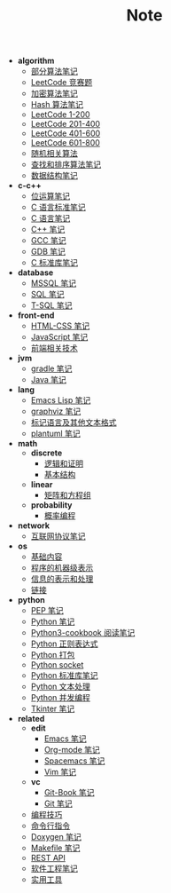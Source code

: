 #+TITLE: Note

- *algorithm*
  - [[file:algorithm\algorithm.org][部分算法笔记]]
  - [[file:algorithm\contest.org][LeetCode 竞赛题]]
  - [[file:algorithm\encrypt.org][加密算法笔记]]
  - [[file:algorithm\hash.org][Hash 算法笔记]]
  - [[file:algorithm\leetcode-0.org][LeetCode 1-200]]
  - [[file:algorithm\leetcode-1.org][LeetCode 201-400]]
  - [[file:algorithm\leetcode-2.org][LeetCode 401-600]]
  - [[file:algorithm\leetcode-3.org][LeetCode 601-800]]
  - [[file:algorithm\random.org][随机相关算法]]
  - [[file:algorithm\search_sort.org][查找和排序算法笔记]]
  - [[file:algorithm\struct.org][数据结构笔记]]
- *c-c++*
  - [[file:c-c++\bit-op.org][位运算笔记]]
  - [[file:c-c++\c-standard.org][C 语言标准笔记]]
  - [[file:c-c++\c.org][C 语言笔记]]
  - [[file:c-c++\cpp.org][C++ 笔记]]
  - [[file:c-c++\gcc.org][GCC 笔记]]
  - [[file:c-c++\gdb.org][GDB 笔记]]
  - [[file:c-c++\libc.org][C 标准库笔记]]
- *database*
  - [[file:database\mssql.org][MSSQL 笔记]]
  - [[file:database\sql.org][SQL 笔记]]
  - [[file:database\t-sql.org][T-SQL 笔记]]
- *front-end*
  - [[file:front-end\html-css.org][HTML-CSS 笔记]]
  - [[file:front-end\javascript.org][JavaScript 笔记]]
  - [[file:front-end\technology.org][前端相关技术]]
- *jvm*
  - [[file:jvm\gradle.org][gradle 笔记]]
  - [[file:jvm\java.org][Java 笔记]]
- *lang*
  - [[file:lang\elisp.org][Emacs Lisp 笔记]]
  - [[file:lang\graphviz.org][graphviz 笔记]]
  - [[file:lang\markup.org][标记语言及其他文本格式]]
  - [[file:lang\plantuml.org][plantuml 笔记]]
- *math*
  - *discrete*
    - [[file:math\discrete\1-逻辑和证明.org][逻辑和证明]]
    - [[file:math\discrete\2-基本结构.org][基本结构]]
  - *linear*
    - [[file:math\linear\1-矩阵和方程组.org][矩阵和方程组]]
  - *probability*
    - [[file:math\probability\lea.org][概率编程]]
- *network*
  - [[file:network\protocol.org][互联网协议笔记]]
- *os*
  - [[file:os\base.org][基础内容]]
  - [[file:os\express.org][程序的机器级表示]]
  - [[file:os\info.org][信息的表示和处理]]
  - [[file:os\link.org][链接]]
- *python*
  - [[file:python\pep.org][PEP 笔记]]
  - [[file:python\python.org][Python 笔记]]
  - [[file:python\python3-cookbook.org][Python3-cookbook 阅读笔记]]
  - [[file:python\re.org][Python 正则表达式]]
  - [[file:python\setup.org][Python 打包]]
  - [[file:python\socket.org][Python socket]]
  - [[file:python\stdlib.org][Python 标准库笔记]]
  - [[file:python\text-process.org][Python 文本处理]]
  - [[file:python\thread.org][Python 并发编程]]
  - [[file:python\tkinter.org][Tkinter 笔记]]
- *related*
  - *edit*
    - [[file:related\edit\emacs.org][Emacs 笔记]]
    - [[file:related\edit\org-mode.org][Org-mode 笔记]]
    - [[file:related\edit\spacemacs.org][Spacemacs 笔记]]
    - [[file:related\edit\vim.org][Vim 笔记]]
  - *vc*
    - [[file:related\vc\git-book.org][Git-Book 笔记]]
    - [[file:related\vc\git.org][Git 笔记]]
  - [[file:related\coding.org][编程技巧]]
  - [[file:related\command.org][命令行指令]]
  - [[file:related\doxygen.org][Doxygen 笔记]]
  - [[file:related\makefile.org][Makefile 笔记]]
  - [[file:related\rest-api.org][REST API]]
  - [[file:related\se.org][软件工程笔记]]
  - [[file:related\utils.org][实用工具]]
